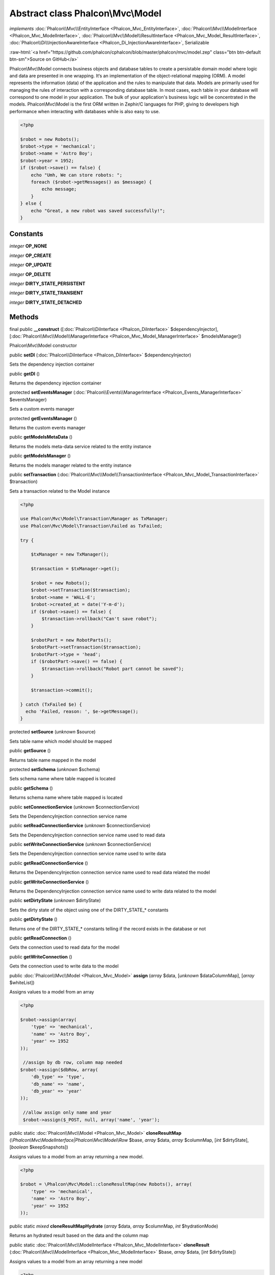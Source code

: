 Abstract class **Phalcon\\Mvc\\Model**
======================================

*implements* :doc:`Phalcon\\Mvc\\EntityInterface <Phalcon_Mvc_EntityInterface>`, :doc:`Phalcon\\Mvc\\ModelInterface <Phalcon_Mvc_ModelInterface>`, :doc:`Phalcon\\Mvc\\Model\\ResultInterface <Phalcon_Mvc_Model_ResultInterface>`, :doc:`Phalcon\\Di\\InjectionAwareInterface <Phalcon_Di_InjectionAwareInterface>`, Serializable

.. role:: raw-html(raw)
   :format: html

:raw-html:`<a href="https://github.com/phalcon/cphalcon/blob/master/phalcon/mvc/model.zep" class="btn btn-default btn-sm">Source on GitHub</a>`

Phalcon\\Mvc\\Model connects business objects and database tables to create a persistable domain model where logic and data are presented in one wrapping. It‘s an implementation of the object-relational mapping (ORM).  A model represents the information (data) of the application and the rules to manipulate that data. Models are primarily used for managing the rules of interaction with a corresponding database table. In most cases, each table in your database will correspond to one model in your application. The bulk of your application's business logic will be concentrated in the models.  Phalcon\\Mvc\\Model is the first ORM written in Zephir/C languages for PHP, giving to developers high performance when interacting with databases while is also easy to use.

.. code-block:: php

    <?php

    $robot = new Robots();
    $robot->type = 'mechanical';
    $robot->name = 'Astro Boy';
    $robot->year = 1952;
    if ($robot->save() == false) {
        echo "Umh, We can store robots: ";
        foreach ($robot->getMessages() as $message) {
            echo message;
        }
    } else {
        echo "Great, a new robot was saved successfully!";
    }



Constants
---------

*integer* **OP_NONE**

*integer* **OP_CREATE**

*integer* **OP_UPDATE**

*integer* **OP_DELETE**

*integer* **DIRTY_STATE_PERSISTENT**

*integer* **DIRTY_STATE_TRANSIENT**

*integer* **DIRTY_STATE_DETACHED**

Methods
-------

final public  **__construct** ([:doc:`Phalcon\\DiInterface <Phalcon_DiInterface>` $dependencyInjector], [:doc:`Phalcon\\Mvc\\Model\\ManagerInterface <Phalcon_Mvc_Model_ManagerInterface>` $modelsManager])

Phalcon\\Mvc\\Model constructor



public  **setDI** (:doc:`Phalcon\\DiInterface <Phalcon_DiInterface>` $dependencyInjector)

Sets the dependency injection container



public  **getDI** ()

Returns the dependency injection container



protected  **setEventsManager** (:doc:`Phalcon\\Events\\ManagerInterface <Phalcon_Events_ManagerInterface>` $eventsManager)

Sets a custom events manager



protected  **getEventsManager** ()

Returns the custom events manager



public  **getModelsMetaData** ()

Returns the models meta-data service related to the entity instance



public  **getModelsManager** ()

Returns the models manager related to the entity instance



public  **setTransaction** (:doc:`Phalcon\\Mvc\\Model\\TransactionInterface <Phalcon_Mvc_Model_TransactionInterface>` $transaction)

Sets a transaction related to the Model instance

.. code-block:: php

    <?php

    use Phalcon\Mvc\Model\Transaction\Manager as TxManager;
    use Phalcon\Mvc\Model\Transaction\Failed as TxFailed;

    try {

        $txManager = new TxManager();

        $transaction = $txManager->get();

        $robot = new Robots();
        $robot->setTransaction($transaction);
        $robot->name = 'WALL·E';
        $robot->created_at = date('Y-m-d');
        if ($robot->save() == false) {
            $transaction->rollback("Can't save robot");
        }

        $robotPart = new RobotParts();
        $robotPart->setTransaction($transaction);
        $robotPart->type = 'head';
        if ($robotPart->save() == false) {
            $transaction->rollback("Robot part cannot be saved");
        }

        $transaction->commit();

    } catch (TxFailed $e) {
      echo 'Failed, reason: ', $e->getMessage();
    }




protected  **setSource** (*unknown* $source)

Sets table name which model should be mapped



public  **getSource** ()

Returns table name mapped in the model



protected  **setSchema** (*unknown* $schema)

Sets schema name where table mapped is located



public  **getSchema** ()

Returns schema name where table mapped is located



public  **setConnectionService** (*unknown* $connectionService)

Sets the DependencyInjection connection service name



public  **setReadConnectionService** (*unknown* $connectionService)

Sets the DependencyInjection connection service name used to read data



public  **setWriteConnectionService** (*unknown* $connectionService)

Sets the DependencyInjection connection service name used to write data



public  **getReadConnectionService** ()

Returns the DependencyInjection connection service name used to read data related the model



public  **getWriteConnectionService** ()

Returns the DependencyInjection connection service name used to write data related to the model



public  **setDirtyState** (*unknown* $dirtyState)

Sets the dirty state of the object using one of the DIRTY_STATE_* constants



public  **getDirtyState** ()

Returns one of the DIRTY_STATE_* constants telling if the record exists in the database or not



public  **getReadConnection** ()

Gets the connection used to read data for the model



public  **getWriteConnection** ()

Gets the connection used to write data to the model



public :doc:`Phalcon\\Mvc\\Model <Phalcon_Mvc_Model>`  **assign** (*array* $data, [*unknown* $dataColumnMap], [*array* $whiteList])

Assigns values to a model from an array

.. code-block:: php

    <?php

    $robot->assign(array(
        'type' => 'mechanical',
        'name' => 'Astro Boy',
        'year' => 1952
    ));

     //assign by db row, column map needed
    $robot->assign($dbRow, array(
        'db_type' => 'type',
        'db_name' => 'name',
        'db_year' => 'year'
    ));

     //allow assign only name and year
     $robot->assign($_POST, null, array('name', 'year');




public static :doc:`Phalcon\\Mvc\\Model <Phalcon_Mvc_Model>`  **cloneResultMap** (*\\Phalcon\\Mvc\\ModelInterface|Phalcon\\Mvc\\Model\\Row* $base, *array* $data, *array* $columnMap, [*int* $dirtyState], [*boolean* $keepSnapshots])

Assigns values to a model from an array returning a new model.

.. code-block:: php

    <?php

    $robot = \Phalcon\Mvc\Model::cloneResultMap(new Robots(), array(
        'type' => 'mechanical',
        'name' => 'Astro Boy',
        'year' => 1952
    ));




public static *mixed*  **cloneResultMapHydrate** (*array* $data, *array* $columnMap, *int* $hydrationMode)

Returns an hydrated result based on the data and the column map



public static :doc:`Phalcon\\Mvc\\ModelInterface <Phalcon_Mvc_ModelInterface>`  **cloneResult** (:doc:`Phalcon\\Mvc\\ModelInterface <Phalcon_Mvc_ModelInterface>` $base, *array* $data, [*int* $dirtyState])

Assigns values to a model from an array returning a new model

.. code-block:: php

    <?php

    $robot = Phalcon\Mvc\Model::cloneResult(new Robots(), array(
        'type' => 'mechanical',
        'name' => 'Astro Boy',
        'year' => 1952
    ));




public static :doc:`Phalcon\\Mvc\\Model\\ResultsetInterface <Phalcon_Mvc_Model_ResultsetInterface>`  **find** ([*array* $parameters])

Allows to query a set of records that match the specified conditions

.. code-block:: php

    <?php

    //How many robots are there?
    $robots = Robots::find();
    echo "There are ", count($robots), "\n";

    //How many mechanical robots are there?
    $robots = Robots::find("type='mechanical'");
    echo "There are ", count($robots), "\n";

    //Get and print virtual robots ordered by name
    $robots = Robots::find(array("type='virtual'", "order" => "name"));
    foreach ($robots as $robot) {
        echo $robot->name, "\n";
    }

     //Get first 100 virtual robots ordered by name
    $robots = Robots::find(array("type='virtual'", "order" => "name", "limit" => 100));
    foreach ($robots as $robot) {
        echo $robot->name, "\n";
    }




public static :doc:`Phalcon\\Mvc\\Model <Phalcon_Mvc_Model>`  **findFirst** ([*string|array* $parameters])

Allows to query the first record that match the specified conditions

.. code-block:: php

    <?php

    //What's the first robot in robots table?
    $robot = Robots::findFirst();
    echo "The robot name is ", $robot->name;

    //What's the first mechanical robot in robots table?
    $robot = Robots::findFirst("type='mechanical'");
    echo "The first mechanical robot name is ", $robot->name;

    //Get first virtual robot ordered by name
    $robot = Robots::findFirst(array("type='virtual'", "order" => "name"));
    echo "The first virtual robot name is ", $robot->name;




public static  **query** ([:doc:`Phalcon\\DiInterface <Phalcon_DiInterface>` $dependencyInjector])

Create a criteria for a specific model



protected *boolean*  **_exists** (:doc:`Phalcon\\Mvc\\Model\\MetadataInterface <Phalcon_Mvc_Model_MetadataInterface>` $metaData, :doc:`Phalcon\\Db\\AdapterInterface <Phalcon_Db_AdapterInterface>` $connection, [*string\|array* $table])

Checks if the current record already exists or not



protected static :doc:`Phalcon\\Mvc\\Model\\ResultsetInterface <Phalcon_Mvc_Model_ResultsetInterface>`  **_groupResult** (*unknown* $functionName, *string* $alias, *array* $parameters)

Generate a PHQL SELECT statement for an aggregate



public static *mixed*  **count** ([*array* $parameters])

Allows to count how many records match the specified conditions

.. code-block:: php

    <?php

    //How many robots are there?
    $number = Robots::count();
    echo "There are ", $number, "\n";

    //How many mechanical robots are there?
    $number = Robots::count("type = 'mechanical'");
    echo "There are ", $number, " mechanical robots\n";




public static *mixed*  **sum** ([*array* $parameters])

Allows to calculate a summatory on a column that match the specified conditions

.. code-block:: php

    <?php

    //How much are all robots?
    $sum = Robots::sum(array('column' => 'price'));
    echo "The total price of robots is ", $sum, "\n";

    //How much are mechanical robots?
    $sum = Robots::sum(array("type = 'mechanical'", 'column' => 'price'));
    echo "The total price of mechanical robots is  ", $sum, "\n";




public static *mixed*  **maximum** ([*array* $parameters])

Allows to get the maximum value of a column that match the specified conditions

.. code-block:: php

    <?php

    //What is the maximum robot id?
    $id = Robots::maximum(array('column' => 'id'));
    echo "The maximum robot id is: ", $id, "\n";

    //What is the maximum id of mechanical robots?
    $sum = Robots::maximum(array("type='mechanical'", 'column' => 'id'));
    echo "The maximum robot id of mechanical robots is ", $id, "\n";




public static *mixed*  **minimum** ([*array* $parameters])

Allows to get the minimum value of a column that match the specified conditions

.. code-block:: php

    <?php

    //What is the minimum robot id?
    $id = Robots::minimum(array('column' => 'id'));
    echo "The minimum robot id is: ", $id;

    //What is the minimum id of mechanical robots?
    $sum = Robots::minimum(array("type='mechanical'", 'column' => 'id'));
    echo "The minimum robot id of mechanical robots is ", $id;




public static *double*  **average** ([*array* $parameters])

Allows to calculate the average value on a column matching the specified conditions

.. code-block:: php

    <?php

    //What's the average price of robots?
    $average = Robots::average(array('column' => 'price'));
    echo "The average price is ", $average, "\n";

    //What's the average price of mechanical robots?
    $average = Robots::average(array("type='mechanical'", 'column' => 'price'));
    echo "The average price of mechanical robots is ", $average, "\n";




public  **fireEvent** (*unknown* $eventName)

Fires an event, implicitly calls behaviors and listeners in the events manager are notified



public  **fireEventCancel** (*unknown* $eventName)

Fires an event, implicitly calls behaviors and listeners in the events manager are notified This method stops if one of the callbacks/listeners returns boolean false



protected  **_cancelOperation** ()

Cancel the current operation



public  **appendMessage** (:doc:`Phalcon\\Mvc\\Model\\MessageInterface <Phalcon_Mvc_Model_MessageInterface>` $message)

Appends a customized message on the validation process

.. code-block:: php

    <?php

    use \Phalcon\Mvc\Model\Message as Message;

    class Robots extends \Phalcon\Mvc\Model
    {

        public function beforeSave()
        {
            if ($this->name == 'Peter') {
                $message = new Message("Sorry, but a robot cannot be named Peter");
                $this->appendMessage($message);
            }
       }
     }




protected  **validate** (:doc:`Phalcon\\Mvc\\Model\\ValidatorInterface <Phalcon_Mvc_Model_ValidatorInterface>` $validator)

Executes validators on every validation call

.. code-block:: php

    <?php

    use Phalcon\Mvc\Model\Validator\ExclusionIn as ExclusionIn;

    class Subscriptors extends \Phalcon\Mvc\Model
    {

        public function validation()
        {
            $this->validate(new ExclusionIn(array(
                'field' => 'status',
                'domain' => array('A', 'I')
            )));
            if ($this->validationHasFailed() == true) {
                return false;
            }
        }
    }




public  **validationHasFailed** ()

Check whether validation process has generated any messages

.. code-block:: php

    <?php

    use Phalcon\Mvc\Model\Validator\ExclusionIn as ExclusionIn;

    class Subscriptors extends \Phalcon\Mvc\Model
    {

        public function validation()
        {
            $this->validate(new ExclusionIn(array(
                'field' => 'status',
                'domain' => array('A', 'I')
            )));
            if ($this->validationHasFailed() == true) {
                return false;
            }
        }
    }




public  **getMessages** ([*unknown* $filter])

Returns array of validation messages

.. code-block:: php

    <?php

    $robot = new Robots();
    $robot->type = 'mechanical';
    $robot->name = 'Astro Boy';
    $robot->year = 1952;
    if ($robot->save() == false) {
        echo "Umh, We can't store robots right now ";
        foreach ($robot->getMessages() as $message) {
            echo $message;
        }
    } else {
        echo "Great, a new robot was saved successfully!";
    }




protected  **_checkForeignKeysRestrict** ()

Reads "belongs to" relations and check the virtual foreign keys when inserting or updating records to verify that inserted/updated values are present in the related entity



protected  **_checkForeignKeysReverseCascade** ()

Reads both "hasMany" and "hasOne" relations and checks the virtual foreign keys (cascade) when deleting records



protected  **_checkForeignKeysReverseRestrict** ()

Reads both "hasMany" and "hasOne" relations and checks the virtual foreign keys (restrict) when deleting records



protected  **_preSave** (:doc:`Phalcon\\Mvc\\Model\\MetaDataInterface <Phalcon_Mvc_Model_MetaDataInterface>` $metaData, *unknown* $exists, *unknown* $identityField)

Executes internal hooks before save a record



protected  **_postSave** (*unknown* $success, *unknown* $exists)

Executes internal events after save a record



protected *boolean*  **_doLowInsert** (:doc:`Phalcon\\Mvc\\Model\\MetadataInterface <Phalcon_Mvc_Model_MetadataInterface>` $metaData, :doc:`Phalcon\\Db\\AdapterInterface <Phalcon_Db_AdapterInterface>` $connection, *string\|array* $table, *boolean|string* $identityField)

Sends a pre-build INSERT SQL statement to the relational database system



protected *boolean*  **_doLowUpdate** (:doc:`Phalcon\\Mvc\\Model\\MetaDataInterface <Phalcon_Mvc_Model_MetaDataInterface>` $metaData, :doc:`Phalcon\\Db\\AdapterInterface <Phalcon_Db_AdapterInterface>` $connection, *string|array* $table)

Sends a pre-build UPDATE SQL statement to the relational database system



protected *boolean*  **_preSaveRelatedRecords** (:doc:`Phalcon\\Db\\AdapterInterface <Phalcon_Db_AdapterInterface>` $connection, *\\Phalcon\\Mvc\\ModelInterface[]* $related)

Saves related records that must be stored prior to save the master record



protected *boolean*  **_postSaveRelatedRecords** (:doc:`Phalcon\\Db\\AdapterInterface <Phalcon_Db_AdapterInterface>` $connection, *Phalcon\\Mvc\\ModelInterface[]* $related)

Save the related records assigned in the has-one/has-many relations



public *boolean*  **save** ([*array* $data], [*array* $whiteList])

Inserts or updates a model instance. Returning true on success or false otherwise.

.. code-block:: php

    <?php

    //Creating a new robot
    $robot = new Robots();
    $robot->type = 'mechanical';
    $robot->name = 'Astro Boy';
    $robot->year = 1952;
    $robot->save();

    //Updating a robot name
    $robot = Robots::findFirst("id=100");
    $robot->name = "Biomass";
    $robot->save();




public  **create** ([*unknown* $data], [*unknown* $whiteList])

Inserts a model instance. If the instance already exists in the persistance it will throw an exception Returning true on success or false otherwise.

.. code-block:: php

    <?php

    //Creating a new robot
    $robot = new Robots();
    $robot->type = 'mechanical';
    $robot->name = 'Astro Boy';
    $robot->year = 1952;
    $robot->create();

    //Passing an array to create
    $robot = new Robots();
    $robot->create(array(
        'type' => 'mechanical',
        'name' => 'Astroy Boy',
        'year' => 1952
    ));




public  **update** ([*unknown* $data], [*unknown* $whiteList])

Updates a model instance. If the instance doesn't exist in the persistance it will throw an exception Returning true on success or false otherwise.

.. code-block:: php

    <?php

    //Updating a robot name
    $robot = Robots::findFirst("id=100");
    $robot->name = "Biomass";
    $robot->update();




public  **delete** ()

Deletes a model instance. Returning true on success or false otherwise.

.. code-block:: php

    <?php

    $robot = Robots::findFirst("id=100");
    $robot->delete();

    foreach (Robots::find("type = 'mechanical'") as $robot) {
        $robot->delete();
    }




public  **getOperationMade** ()

Returns the type of the latest operation performed by the ORM Returns one of the OP_* class constants



public  **refresh** ()

Refreshes the model attributes re-querying the record from the database



public  **skipOperation** (*unknown* $skip)

Skips the current operation forcing a success state



public  **readAttribute** (*unknown* $attribute)

Reads an attribute value by its name

.. code-block:: php

    <?php

    echo $robot->readAttribute('name');




public  **writeAttribute** (*unknown* $attribute, *unknown* $value)

Writes an attribute value by its name

.. code-block:: php

    <?php

    $robot->writeAttribute('name', 'Rosey');




protected  **skipAttributes** (*array* $attributes)

Sets a list of attributes that must be skipped from the generated INSERT/UPDATE statement

.. code-block:: php

    <?php

    <?php

    class Robots extends \Phalcon\Mvc\Model
    {

        public function initialize()
        {
            $this->skipAttributes(array('price'));
        }
    }




protected  **skipAttributesOnCreate** (*array* $attributes)

Sets a list of attributes that must be skipped from the generated INSERT statement

.. code-block:: php

    <?php

    <?php

    class Robots extends \Phalcon\Mvc\Model
    {

      public function initialize()
      {
          $this->skipAttributesOnCreate(array('created_at'));
      }
    }




protected  **skipAttributesOnUpdate** (*array* $attributes)

Sets a list of attributes that must be skipped from the generated UPDATE statement

.. code-block:: php

    <?php

    <?php

    class Robots extends \Phalcon\Mvc\Model
    {

        public function initialize()
        {
            $this->skipAttributesOnUpdate(array('modified_in'));
        }
    }




protected  **allowEmptyStringValues** (*array* $attributes)

Sets a list of attributes that must be skipped from the generated UPDATE statement

.. code-block:: php

    <?php

    <?php

    class Robots extends \Phalcon\Mvc\Model
    {

        public function initialize()
        {
            $this->allowEmptyStringValues(array('name'));
        }
    }




protected  **hasOne** (*unknown* $fields, *unknown* $referenceModel, *unknown* $referencedFields, [*unknown* $options])

Setup a 1-1 relation between two models

.. code-block:: php

    <?php

    <?php

    class Robots extends \Phalcon\Mvc\Model
    {

        public function initialize()
        {
            $this->hasOne('id', 'RobotsDescription', 'robots_id');
        }
    }




protected  **belongsTo** (*unknown* $fields, *unknown* $referenceModel, *unknown* $referencedFields, [*unknown* $options])

Setup a relation reverse 1-1  between two models

.. code-block:: php

    <?php

    <?php

    class RobotsParts extends \Phalcon\Mvc\Model
    {

        public function initialize()
        {
            $this->belongsTo('robots_id', 'Robots', 'id');
        }
    }




protected  **hasMany** (*unknown* $fields, *unknown* $referenceModel, *unknown* $referencedFields, [*unknown* $options])

Setup a relation 1-n between two models

.. code-block:: php

    <?php

    <?php

    class Robots extends \Phalcon\Mvc\Model
    {

        public function initialize()
        {
            $this->hasMany('id', 'RobotsParts', 'robots_id');
        }
    }




protected :doc:`Phalcon\\Mvc\\Model\\Relation <Phalcon_Mvc_Model_Relation>`  **hasManyToMany** (*string|array* $fields, *string* $intermediateModel, *string|array* $intermediateFields, *string|array* $intermediateReferencedFields, *unknown* $referenceModel, *string|array* $referencedFields, [*array* $options])

Setup a relation n-n between two models through an intermediate relation

.. code-block:: php

    <?php

    <?php

    class Robots extends \Phalcon\Mvc\Model
    {

        public function initialize()
        {
            //Setup a many-to-many relation to Parts through RobotsParts
            $this->hasManyToMany(
                'id',
                'RobotsParts',
                'robots_id',
                'parts_id',
                'Parts',
                'id'
            );
         }
    }




public  **addBehavior** (:doc:`Phalcon\\Mvc\\Model\\BehaviorInterface <Phalcon_Mvc_Model_BehaviorInterface>` $behavior)

Setups a behavior in a model

.. code-block:: php

    <?php

    <?php

    use Phalcon\Mvc\Model;
    use Phalcon\Mvc\Model\Behavior\Timestampable;

    class Robots extends Model
    {

        public function initialize()
        {
            $this->addBehavior(new Timestampable(array(
                'onCreate' => array(
                'field' => 'created_at',
                'format' => 'Y-m-d'
            )
            )));
        }
    }




protected  **keepSnapshots** (*unknown* $keepSnapshot)

Sets if the model must keep the original record snapshot in memory

.. code-block:: php

    <?php

    <?php
    use Phalcon\Mvc\Model;

    class Robots extends Model
    {

        public function initialize()
        {
            $this->keepSnapshots(true);
        }
    }




public  **setSnapshotData** (*array* $data, [*array* $columnMap])

Sets the record's snapshot data. This method is used internally to set snapshot data when the model was set up to keep snapshot data



public  **hasSnapshotData** ()

Checks if the object has internal snapshot data



public  **getSnapshotData** ()

Returns the internal snapshot data



public  **hasChanged** ([*string|array* $fieldName])

Check if a specific attribute has changed This only works if the model is keeping data snapshots



public  **getChangedFields** ()

Returns a list of changed values



protected  **useDynamicUpdate** (*unknown* $dynamicUpdate)

Sets if a model must use dynamic update instead of the all-field update

.. code-block:: php

    <?php

    <?php
    use Phalcon\Mvc\Model;

    class Robots extends Model
    {

        public function initialize()
        {
            $this->useDynamicUpdate(true);
        }
    }




public :doc:`Phalcon\\Mvc\\Model\\ResultsetInterface <Phalcon_Mvc_Model_ResultsetInterface>`  **getRelated** (*string* $alias, [*array* $arguments])

Returns related records based on defined relations



protected *mixed*  **_getRelatedRecords** (*string* $modelName, *string* $method, *array* $arguments)

Returns related records defined relations depending on the method name



final protected static :doc:`Phalcon\\Mvc\\ModelInterface <Phalcon_Mvc_ModelInterface>` []\|:doc:`Phalcon\\Mvc\\ModelInterface <Phalcon_Mvc_ModelInterface>` \|boolean **_invokeFinder** (*string* $method, *array* $arguments)

Try to check if the query must invoke a finder



public *mixed*  **__call** (*string* $method, *array* $arguments)

Handles method calls when a method is not implemented



public static *mixed*  **__callStatic** (*string* $method, *array* $arguments)

Handles method calls when a static method is not implemented



public  **__set** (*string* $property, *mixed* $value)

Magic method to assign values to the the model



public :doc:`Phalcon\\Mvc\\Model\\Resultset <Phalcon_Mvc_Model_Resultset>` \|Phalcon\Mvc\Model **__get** (*string* $property)

Magic method to get related records using the relation alias as a property



public  **__isset** (*unknown* $property)

Magic method to check if a property is a valid relation



public  **serialize** ()

Serializes the object ignoring connections, services, related objects or static properties



public  **unserialize** (*unknown* $data)

Unserializes the object from a serialized string



public  **dump** ()

Returns a simple representation of the object that can be used with var_dump

.. code-block:: php

    <?php

    var_dump($robot->dump());




public *array*  **toArray** ([*array* $columns])

Returns the instance as an array representation

.. code-block:: php

    <?php

    print_r($robot->toArray());




public static  **setup** (*array* $options)

Enables/disables options in the ORM



public  **reset** ()

Reset a model instance data
